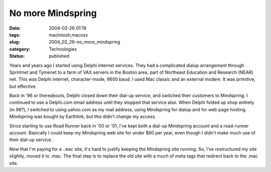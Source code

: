 No more Mindspring
==================

:date: 2004-02-26 01:19
:tags: macintosh,macosx
:slug: 2004_02_26-no_more_mindspring
:category: Technologies
:status: published





Years and years ago I started using
Delphi internet services.  They had a complicated dialup arrangement through
Sprintnet and Tymenet to a farm of VAX servers in the Boston area, part of
Northeast Education and Research (NEAR) net.  This was Delphi internet,
character-mode, 9600 baud.  I used Mac classic and an external modem.  It was
primitive, but effective.

Back in '96
or thereabouts, Delphi closed down their dial-up service, and switched their
customers to Mindspring.  I continued to use a Delphi.com email address until
they stopped that service also.  When Delphi folded up shop entirely (in 98?), I
switched to using yahoo.com as my mail address, using Mindspring for dialup and
for web page hosting.  Mindspring was bought by Earthlink, but this didn't
change my access.

Since starting to
use Road Runner back in '00 or '01, I've kept both a dial-up Mindspring account
and a road-runner account.  Basically I could keep my Mindspring web site for
under $60 per year, even though I didn't make much use of their dial-up service.


Now that I'm paying for a ``.mac`` site, it's hard to justify keeping the Mindspring site running.  So, I've
restructured my site slightly, moved it to .mac.  The final step is to replace
the old site with a much of meta tags that redirect back to the .mac
site.








